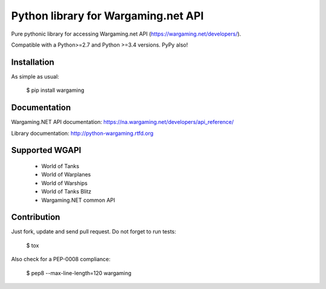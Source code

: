 Python library for Wargaming.net API
====================================

Pure pythonic library for accessing Wargaming.net API (https://wargaming.net/developers/).

Compatible with a Python>=2.7 and Python >=3.4 versions. PyPy also!

.. image:: https://travis-ci.org/svartalf/python-wargaming.svg?branch=master
.. image:: https://readthedocs.org/projects/python-wargaming/badge/?version=latest
.. image:: https://badge.fury.io/py/wargaming.svg

Installation
------------

As simple as usual:

    $ pip install wargaming

Documentation
-------------

Wargaming.NET API documentation: https://na.wargaming.net/developers/api_reference/

Library documentation: http://python-wargaming.rtfd.org

Supported WGAPI
---------------

 * World of Tanks
 * World of Warplanes
 * World of Warships
 * World of Tanks Blitz
 * Wargaming.NET common API

Contribution
------------

Just fork, update and send pull request. Do not forget to run tests:

    $ tox

Also check for a PEP-0008 compliance:

    $ pep8 --max-line-length=120 wargaming
